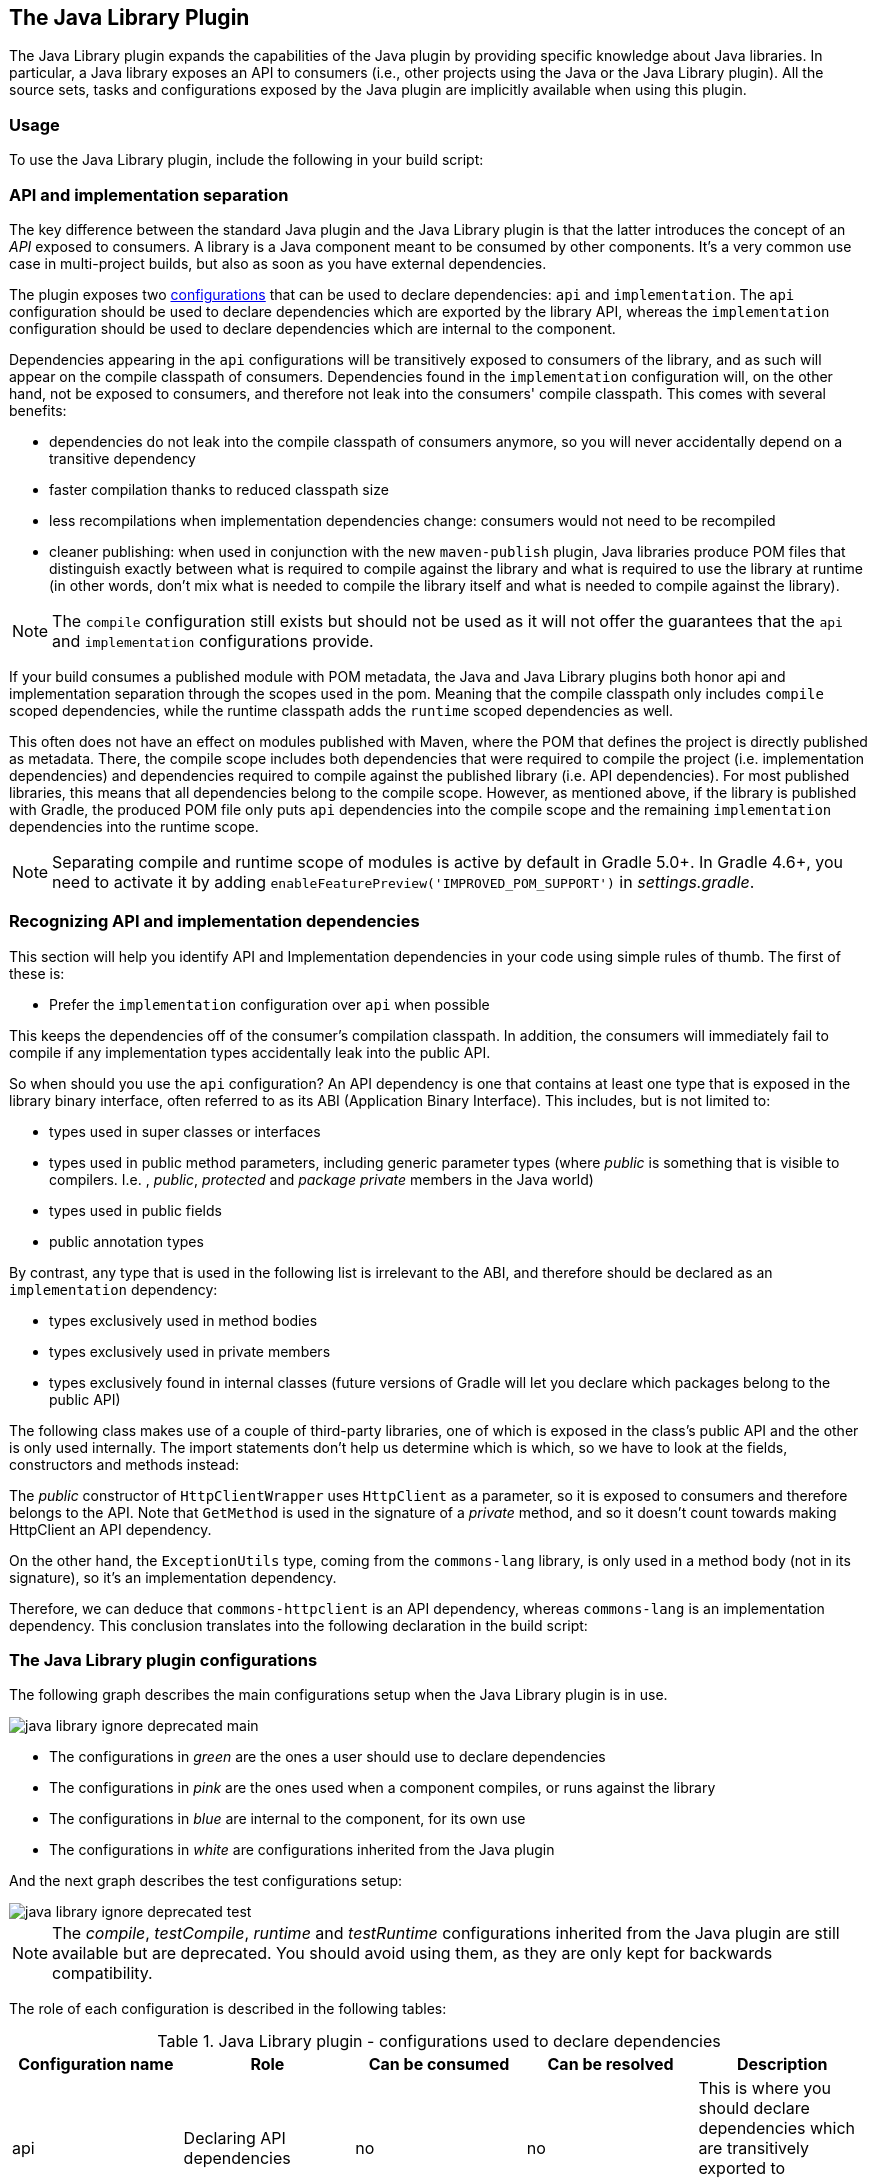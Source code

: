// Copyright 2017 the original author or authors.
//
// Licensed under the Apache License, Version 2.0 (the "License");
// you may not use this file except in compliance with the License.
// You may obtain a copy of the License at
//
//      http://www.apache.org/licenses/LICENSE-2.0
//
// Unless required by applicable law or agreed to in writing, software
// distributed under the License is distributed on an "AS IS" BASIS,
// WITHOUT WARRANTIES OR CONDITIONS OF ANY KIND, either express or implied.
// See the License for the specific language governing permissions and
// limitations under the License.

[[java_library_plugin]]
== The Java Library Plugin

The Java Library plugin expands the capabilities of the Java plugin by providing specific knowledge about Java libraries. In particular, a Java library exposes an API to consumers (i.e., other projects using the Java or the Java Library plugin). All the source sets, tasks and configurations exposed by the Java plugin are implicitly available when using this plugin.


[[sec:java_library_usage]]
=== Usage

To use the Java Library plugin, include the following in your build script:

++++
<sample id="useJavaLibraryPlugin" dir="java-library/quickstart" title="Using the Java Library plugin">
            <sourcefile file="build.gradle" snippet="use-plugin"/>
        </sample>
++++


[[sec:java_library_separation]]
=== API and implementation separation

The key difference between the standard Java plugin and the Java Library plugin is that the latter introduces the concept of an _API_ exposed to consumers. A library is a Java component meant to be consumed by other components. It's a very common use case in multi-project builds, but also as soon as you have external dependencies.

The plugin exposes two <<managing_dependency_configurations,configurations>> that can be used to declare dependencies: `api` and `implementation`. The `api` configuration should be used to declare dependencies which are exported by the library API, whereas the `implementation` configuration should be used to declare dependencies which are internal to the component.

++++
<sample id="useJavaLibraryPlugin" dir="java-library/quickstart" title="Declaring API and implementation dependencies">
            <sourcefile file="build.gradle" snippet="dependencies"/>
        </sample>
++++

Dependencies appearing in the `api` configurations will be transitively exposed to consumers of the library, and as such will appear on the compile classpath of consumers. Dependencies found in the `implementation` configuration will, on the other hand, not be exposed to consumers, and therefore not leak into the consumers' compile classpath. This comes with several benefits:

* dependencies do not leak into the compile classpath of consumers anymore, so you will never accidentally depend on a transitive dependency
* faster compilation thanks to reduced classpath size
* less recompilations when implementation dependencies change: consumers would not need to be recompiled
* cleaner publishing: when used in conjunction with the new `maven-publish` plugin, Java libraries produce POM files that distinguish exactly between what is required to compile against the library and what is required to use the library at runtime (in other words, don't mix what is needed to compile the library itself and what is needed to compile against the library).

[NOTE]
====
The `compile` configuration still exists but should not be used as it will not offer the guarantees that the `api` and `implementation` configurations provide.
====

If your build consumes a published module with POM metadata, the Java and Java Library plugins both honor api and implementation separation through the scopes used in the pom. Meaning that the compile classpath only includes `compile` scoped dependencies, while the runtime classpath adds the `runtime` scoped dependencies as well.

This often does not have an effect on modules published with Maven, where the POM that defines the project is directly published as metadata. There, the compile scope includes both dependencies that were required to compile the project (i.e. implementation dependencies) and dependencies required to compile against the published library (i.e. API dependencies). For most published libraries, this means that all dependencies belong to the compile scope. However, as mentioned above, if the library is published with Gradle, the produced POM file only puts `api` dependencies into the compile scope and the remaining `implementation` dependencies into the runtime scope.

[NOTE]
====
Separating compile and runtime scope of modules is active by default in Gradle 5.0+. In Gradle 4.6+, you need to activate it by adding `enableFeaturePreview('IMPROVED_POM_SUPPORT')` in _settings.gradle_.
====

[[sec:java_library_recognizing_dependencies]]
=== Recognizing API and implementation dependencies

This section will help you identify API and Implementation dependencies in your code using simple rules of thumb. The first of these is:

 * Prefer the `implementation` configuration over `api` when possible
 
This keeps the dependencies off of the consumer's compilation classpath. In addition, the consumers will immediately fail to compile if any implementation types accidentally leak into the public API.

So when should you use the `api` configuration? An API dependency is one that contains at least one type that is exposed in the library binary interface, often referred to as its ABI (Application Binary Interface). This includes, but is not limited to:

* types used in super classes or interfaces
* types used in public method parameters, including generic parameter types (where _public_ is something that is visible to compilers. I.e. , _public_, _protected_ and _package private_ members in the Java world)
* types used in public fields
* public annotation types

By contrast, any type that is used in the following list is irrelevant to the ABI, and therefore should be declared as an `implementation` dependency:

* types exclusively used in method bodies
* types exclusively used in private members
* types exclusively found in internal classes (future versions of Gradle will let you declare which packages belong to the public API)

The following class makes use of a couple of third-party libraries, one of which is exposed in the class's public API and the other is only used internally. The import statements don't help us determine which is which, so we have to look at the fields, constructors and methods instead:

++++
<sample id="useJavaLibraryPlugin" dir="java-library/quickstart" title="Making the difference between API and implementation">
    <sourcefile file="src/main/java/org/gradle/HttpClientWrapper.java" snippet="sample"/>
</sample>
++++

The _public_ constructor of `HttpClientWrapper` uses `HttpClient` as a parameter, so it is exposed to consumers and therefore belongs to the API. Note that `GetMethod` is used in the signature of a _private_ method, and so it doesn't count towards making HttpClient an API dependency.

On the other hand, the `ExceptionUtils` type, coming from the `commons-lang` library, is only used in a method body (not in its signature), so it's an implementation dependency.

Therefore, we can deduce that `commons-httpclient` is an API dependency, whereas `commons-lang` is an implementation dependency. This conclusion translates into the following declaration in the build script:

++++
<sample id="useJavaLibraryPlugin" dir="java-library/quickstart" title="Declaring API and implementation dependencies">
    <sourcefile file="build.gradle" snippet="dependencies"/>
</sample>
++++


[[sec:java_library_configurations_graph]]
=== The Java Library plugin configurations

The following graph describes the main configurations setup when the Java Library plugin is in use.

image::img/java-library-ignore-deprecated-main.png[]

* The configurations in _green_ are the ones a user should use to declare dependencies
* The configurations in _pink_ are the ones used when a component compiles, or runs against the library
* The configurations in _blue_ are internal to the component, for its own use
* The configurations in _white_ are configurations inherited from the Java plugin

And the next graph describes the test configurations setup:

image::img/java-library-ignore-deprecated-test.png[]

[NOTE]
====
The _compile_, _testCompile_, _runtime_ and _testRuntime_ configurations inherited from the Java plugin are still available but are deprecated. You should avoid using them, as they are only kept for backwards compatibility.
====

The role of each configuration is described in the following tables:

.Java Library plugin - configurations used to declare dependencies
[cols="a,a,a,a,a", options="header"]
|===
| Configuration name
| Role
| Can be consumed
| Can be resolved
| Description

| api
| Declaring API dependencies
| no
| no
| This is where you should declare dependencies which are transitively exported to consumers, for compile.

| implementation
| Declaring implementation dependencies
| no
| no
| This is where you should declare dependencies which are purely internal and not meant to be exposed to consumers.

| compileOnly
| Declaring compile only dependencies
| yes
| yes
| This is where you should declare dependencies which are only required at compile time, but should not leak into the runtime. This typically includes dependencies which are shaded when found at runtime.

| runtimeOnly
| Declaring runtime dependencies
| no
| no
| This is where you should declare dependencies which are only required at runtime, and not at compile time.

| testImplementation
| Test dependencies
| no
| no
| This is where you should declare dependencies which are used to compile tests.

| testCompileOnly
| Declaring test compile only dependencies
| yes
| yes
| This is where you should declare dependencies which are only required at test compile time, but should not leak into the runtime. This typically includes dependencies which are shaded when found at runtime.

| testRuntimeOnly
| Declaring test runtime dependencies
| no
| no
| This is where you should declare dependencies which are only required at test runtime, and not at test compile time.
|===

.Java Library plugin - configurations used by consumers
[cols="a,a,a,a,a", options="header"]
|===
| Configuration name
| Role
| Can be consumed
| Can be resolved
| Description

| apiElements
| For compiling against this library
| yes
| no
| This configuration is meant to be used by consumers, to retrieve all the elements necessary to compile against this library. Unlike the `default` configuration, this doesn't leak implementation or runtime dependencies.

| runtimeElements
| For executing this library
| yes
| no
| This configuration is meant to be used by consumers, to retrieve all the elements necessary to run against this library.
|===

.Java Library plugin - configurations used by the library itself
[cols="a,a,a,a,a", options="header"]
|===
| Configuration name
| Role
| Can be consumed
| Can be resolved
| Description

| compileClasspath
| For compiling this library
| no
| yes
| This configuration contains the compile classpath of this library, and is therefore used when invoking the java compiler to compile it.

| runtimeClasspath
| For executing this library
| no
| yes
| This configuration contains the runtime classpath of this library

| testCompileClasspath
| For compiling the tests of this library
| no
| yes
| This configuration contains the test compile classpath of this library.

| testRuntimeClasspath
| For executing tests of this library
| no
| yes
| This configuration contains the test runtime classpath of this library
|===


[[sec:java_library_known_issues]]
=== Known issues


[[sec:java_library_known_issues_compat]]
==== Compatibility with other plugins

At the moment the Java Library plugin is only wired to behave correctly with the `java` plugin. Other plugins, such as the Groovy plugin, may not behave correctly. In particular, if the Groovy plugin is used in addition to the `java-library` plugin, then consumers may not get the Groovy classes when they consume the library. To workaround this, you need to explicitly wire the Groovy compile dependency, like this:

++++
<sample id="useGroovyPlugin" dir="java-library/with-groovy" title="Configuring the Groovy plugin to work with Java Library">
                <sourcefile file="a/build.gradle" snippet="configure-groovy"/>
            </sample>
++++


[[sec:java_library_known_issues_memory]]
==== Increased memory usage for consumers

When a project uses the Java Library plugin, consumers will use the output classes directory of this project directly on their compile classpath, instead of the jar file if the project uses the Java plugin. An indirect consequence is that up-to-date checking will require more memory, because Gradle will snapshot individual class files instead of a single jar. This may lead to increased memory consumption for large projects.
